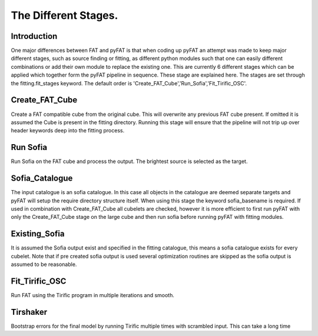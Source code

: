 The Different Stages.
=================================

Introduction
------------

One major differences between FAT and pyFAT is that when coding up pyFAT an attempt was made to keep major different stages, such as source finding or fitting, as different python modules such that one can easily different combinations or add their own module to replace the existing one.
This are currently 6 different stages which can be applied which together form the pyFAT pipeline in sequence. These stage are explained here. The stages are set through the fitting.fit_stages keyword.
The default order is 'Create_FAT_Cube','Run_Sofia','Fit_Tirific_OSC'.

Create_FAT_Cube
----------------

Create a FAT compatible cube from the original cube. This will overwrite any previous FAT cube present. If omitted it is assumed the Cube is present in the fitting directory. Running this stage will ensure that the pipeline will not trip up over header keywords deep into the fitting process.

Run Sofia
-----------

Run Sofia on the FAT cube and  process the output. The brightest source is selected as the target.

Sofia_Catalogue
----------------

The input catalogue is an sofia catalogue. In this case all objects in the catalogue are deemed separate targets and pyFAT will setup the require directory structure itself. When using this stage the keyword sofia_basename is required.
If used in combination with Create_FAT_Cube  all cubelets are checked, however it is more efficient to first run pyFAT with only the Create_FAT_Cube stage on the large cube and then run sofia before running pyFAT with fitting modules.

Existing_Sofia
--------------

It is assumed the Sofia output exist and specified in the fitting catalogue, this means a sofia catalogue exists for every cubelet.
Note that if pre created sofia output is used several optimization routines are skipped as the sofia output is assumed to be reasonable.

Fit_Tirific_OSC
---------------

Run FAT using the Tirific program in multiple iterations and smooth.

Tirshaker
----------
Bootstrap errors for the final model by running Tirific multiple times with scrambled input. This can take a long time
